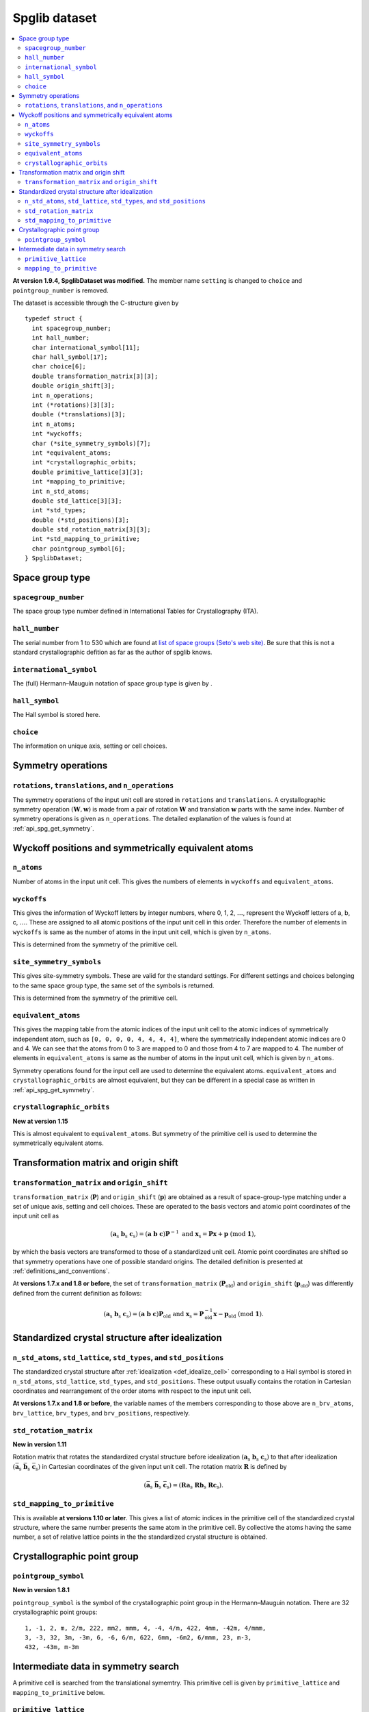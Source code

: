 .. _spglib_dataset:

Spglib dataset
===============

.. contents::
   :depth: 2
   :local:

**At version 1.9.4, SpglibDataset was modified.** The member
name ``setting`` is changed to ``choice`` and ``pointgroup_number`` is
removed.

The dataset is accessible through the C-structure given by

::

   typedef struct {
     int spacegroup_number;
     int hall_number;
     char international_symbol[11];
     char hall_symbol[17];
     char choice[6];
     double transformation_matrix[3][3];
     double origin_shift[3];
     int n_operations;
     int (*rotations)[3][3];
     double (*translations)[3];
     int n_atoms;
     int *wyckoffs;
     char (*site_symmetry_symbols)[7];
     int *equivalent_atoms;
     int *crystallographic_orbits;
     double primitive_lattice[3][3];
     int *mapping_to_primitive;
     int n_std_atoms;
     double std_lattice[3][3];
     int *std_types;
     double (*std_positions)[3];
     double std_rotation_matrix[3][3];
     int *std_mapping_to_primitive;
     char pointgroup_symbol[6];
   } SpglibDataset;

.. _dataset_spg_get_dataset_spacegroup_type:

Space group type
----------------

``spacegroup_number``
^^^^^^^^^^^^^^^^^^^^^^

The space group type number defined in International Tables for
Crystallography (ITA).

``hall_number``
^^^^^^^^^^^^^^^

The serial number from 1 to 530 which are found at `list of space
groups (Seto's web site)
<http://pmsl.planet.sci.kobe-u.ac.jp/~seto/?page_id=37&lang=en>`_. Be
sure that this is not a standard crystallographic defition as far as
the author of spglib knows.

``international_symbol``
^^^^^^^^^^^^^^^^^^^^^^^^^

The (full) Hermann–Mauguin notation of space group type is given by .

``hall_symbol``
^^^^^^^^^^^^^^^^

The Hall symbol is stored here.

``choice``
^^^^^^^^^^^

The information on unique axis, setting or cell choices.

Symmetry operations
--------------------

``rotations``, ``translations``, and ``n_operations``
^^^^^^^^^^^^^^^^^^^^^^^^^^^^^^^^^^^^^^^^^^^^^^^^^^^^^^

The symmetry operations of the input unit cell are stored in
``rotations`` and ``translations``. A crystallographic symmetry
operation :math:`(\boldsymbol{W}, \boldsymbol{w})` is made from a pair
of rotation :math:`\boldsymbol{W}` and translation
:math:`\boldsymbol{w}` parts with the same index. Number of symmetry
operations is given as ``n_operations``. The detailed explanation of
the values is found at :ref:`api_spg_get_symmetry`.

.. _dataset_spg_get_dataset_site_symmetry:

Wyckoff positions and symmetrically equivalent atoms
-----------------------------------------------------

``n_atoms``
^^^^^^^^^^^^

Number of atoms in the input unit cell. This gives the numbers of
elements in ``wyckoffs`` and ``equivalent_atoms``.

``wyckoffs``
^^^^^^^^^^^^^

This gives the information of Wyckoff letters by integer
numbers, where 0, 1, 2, :math:`\ldots`, represent the Wyckoff letters
of a, b, c, :math:`\ldots`. These are assigned to all atomic positions
of the input unit cell in this order. Therefore the number of elements in
``wyckoffs`` is same as the number of atoms in the input unit cell,
which is given by ``n_atoms``.

This is determined from the symmetry of the primitive cell.

``site_symmetry_symbols``
^^^^^^^^^^^^^^^^^^^^^^^^^^

This gives site-symmetry symbols. These are valid for the standard
settings. For different settings and choices belonging to the same
space group type, the same set of the symbols is returned.

This is determined from the symmetry of the primitive cell.

``equivalent_atoms``
^^^^^^^^^^^^^^^^^^^^^

This gives the mapping table from the atomic indices of the input unit
cell to the atomic indices of symmetrically independent atom, such as
``[0, 0, 0, 0, 4, 4, 4, 4]``, where the symmetrically independent
atomic indices are 0 and
4. We can see that the atoms from 0 to 3 are mapped to 0 and those
from 4 to 7 are mapped to 4.  The number of elements in
``equivalent_atoms`` is same as the number of atoms in the input unit
cell, which is given by ``n_atoms``.

Symmetry operations found for the input cell are used to determine the
equivalent atoms. ``equivalent_atoms`` and ``crystallographic_orbits``
are almost equivalent, but they can be different in a special
case as written in :ref:`api_spg_get_symmetry`.

``crystallographic_orbits``
^^^^^^^^^^^^^^^^^^^^^^^^^^^

**New at version 1.15**

This is almost equivalent to ``equivalent_atoms``. But symmetry of the
primitive cell is used to determine the symmetrically equivalent atoms.

.. _dataset_origin_shift_and_transformation:

Transformation matrix and origin shift
---------------------------------------

``transformation_matrix`` and ``origin_shift``
^^^^^^^^^^^^^^^^^^^^^^^^^^^^^^^^^^^^^^^^^^^^^^^

``transformation_matrix`` (:math:`\boldsymbol{P}`) and
``origin_shift`` (:math:`\boldsymbol{p}`) are obtained as a result of
space-group-type matching under a set of unique axis, setting and cell
choices. These are operated to the basis vectors and atomic point
coordinates of the input unit cell as

.. math::

   ( \mathbf{a}_\mathrm{s} \; \mathbf{b}_\mathrm{s} \;
   \mathbf{c}_\mathrm{s} ) = ( \mathbf{a} \; \mathbf{b} \; \mathbf{c}
   ) \boldsymbol{P}^{-1} \;\; \text{and} \;\; \boldsymbol{x}_\mathrm{s} =
   \boldsymbol{P}\boldsymbol{x} + \boldsymbol{p}
   \;\;(\mathrm{mod}\; \mathbf{1}),

by which the basis vectors are transformed to those of a
standardized unit cell. Atomic point coordinates are shifted so that
symmetry operations have one of possible standard origins. The
detailed definition is presented at
:ref:`definitions_and_conventions`.


At **versions 1.7.x and 1.8 or before**, the set of
``transformation_matrix`` (:math:`\boldsymbol{P}_\text{old}`) and
``origin_shift`` (:math:`\boldsymbol{p}_\text{old}`) was differently defined from
the current definition as follows:

.. math::

   ( \mathbf{a}_\mathrm{s} \; \mathbf{b}_\mathrm{s} \;
   \mathbf{c}_\mathrm{s} ) = ( \mathbf{a} \; \mathbf{b} \; \mathbf{c}
   ) \boldsymbol{P}_\text{old} \;\; \text{and} \;\; \boldsymbol{x}_\mathrm{s} =
   \boldsymbol{P}^{-1}_\text{old}\boldsymbol{x} - \boldsymbol{p}_\text{old}
   \;\;(\mathrm{mod}\; \mathbf{1}).

.. _dataset_idealized_cell:

Standardized crystal structure after idealization
--------------------------------------------------

``n_std_atoms``, ``std_lattice``, ``std_types``, and ``std_positions``
^^^^^^^^^^^^^^^^^^^^^^^^^^^^^^^^^^^^^^^^^^^^^^^^^^^^^^^^^^^^^^^^^^^^^^^

The standardized crystal structure after :ref:`idealization
<def_idealize_cell>` corresponding to a Hall symbol is stored in
``n_std_atoms``, ``std_lattice``, ``std_types``, and
``std_positions``. These output usually contains the rotation in Cartesian
coordinates and rearrangement of the order atoms with respect to the
input unit cell.

**At versions 1.7.x and 1.8 or before**, the variable names of the
members corresponding to those above are ``n_brv_atoms``,
``brv_lattice``, ``brv_types``, and ``brv_positions``, respectively.

.. _dataset_std_rotation_matrix:

``std_rotation_matrix``
^^^^^^^^^^^^^^^^^^^^^^^

**New in version 1.11**

Rotation matrix that rotates the standardized crystal structure
before idealization :math:`( \mathbf{a}_\mathrm{s} \;
\mathbf{b}_\mathrm{s} \; \mathbf{c}_\mathrm{s} )` to that after
idealization :math:`( \bar{\mathbf{a}}_\mathrm{s} \;
\bar{\mathbf{b}}_\mathrm{s} \; \bar{\mathbf{c}}_\mathrm{s} )` in
Cartesian coordinates of the given input unit cell. The rotation
matrix :math:`\boldsymbol{R}` is defined by

.. math::

   ( \bar{\mathbf{a}}_\mathrm{s} \;
   \bar{\mathbf{b}}_\mathrm{s} \; \bar{\mathbf{c}}_\mathrm{s} )
   = ( \boldsymbol{R} \mathbf{a}_\mathrm{s} \;
   \boldsymbol{R} \mathbf{b}_\mathrm{s} \; \boldsymbol{R}
   \mathbf{c}_\mathrm{s} ).

``std_mapping_to_primitive``
^^^^^^^^^^^^^^^^^^^^^^^^^^^^^

This is available **at versions 1.10 or later**. This gives a list of
atomic indices in the primitive cell of the standardized crystal
structure, where the same number presents the same atom in the
primitive cell. By collective the atoms having the same number, a set
of relative lattice points in the the standardized crystal structure
is obtained.


Crystallographic point group
-----------------------------

``pointgroup_symbol``
^^^^^^^^^^^^^^^^^^^^^^

**New in version 1.8.1**

.. ``pointgroup_number`` is the serial number of the crystallographic
   point group, which refers `list of space
   groups (Seto's web site)
   <http://pmsl.planet.sci.kobe-u.ac.jp/~seto/?page_id=37&lang=en>`_.

``pointgroup_symbol`` is the symbol of the crystallographic point
group in the Hermann–Mauguin notation. There are 32 crystallographic
point groups::

   1, -1, 2, m, 2/m, 222, mm2, mmm, 4, -4, 4/m, 422, 4mm, -42m, 4/mmm,
   3, -3, 32, 3m, -3m, 6, -6, 6/m, 622, 6mm, -6m2, 6/mmm, 23, m-3,
   432, -43m, m-3m

Intermediate data in symmetry search
------------------------------------

A primitive cell is searched from the translational symemtry. This
primitive cell is given by ``primitive_lattice`` and
``mapping_to_primitive`` below.

``primitive_lattice``
^^^^^^^^^^^^^^^^^^^^^

**New at version 1.15**

Non-standardized basis vectors of a primitive cell in the input
cell.

``mapping_to_primitive``
^^^^^^^^^^^^^^^^^^^^^^^^^

In version 1.10 or later, ``mapping_to_primitive`` is available. This
gives a list of atomic indices in the primitive cell of the input
crystal structure, where the same number presents the same atom in the
primitive cell. By collective the atoms having the same number, a set
of relative lattice points in the the input crystal structure is
obtained.
